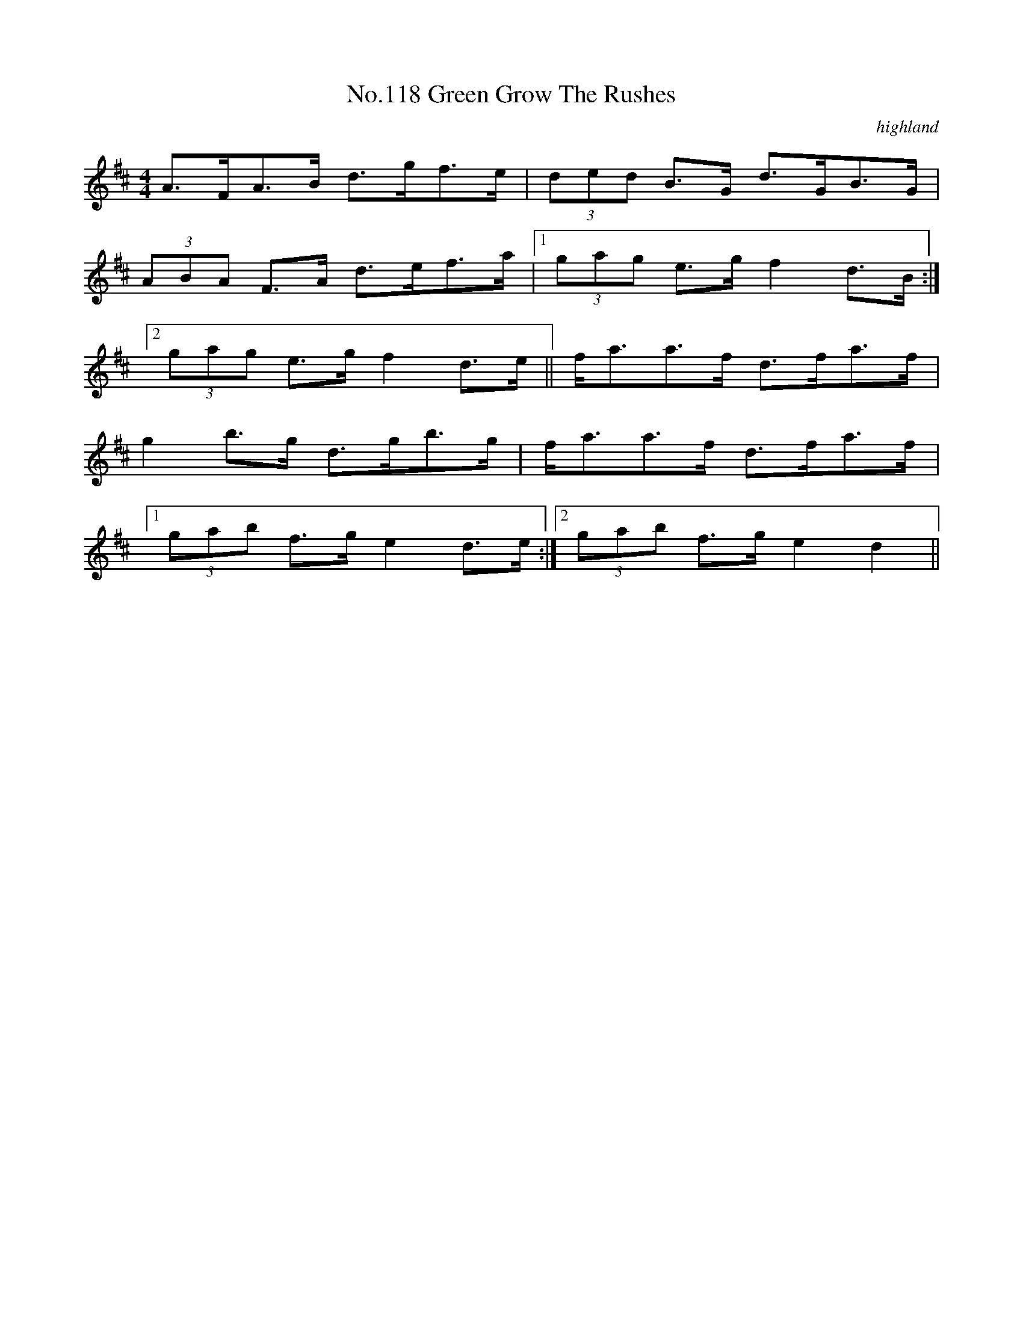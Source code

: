 X:18
T:No.118 Green Grow The Rushes
M:4/4
L:1/8
C:highland
K:D
A>FA>B d>gf>e|(3ded B>G d>GB>G|
(3ABA F>A d>ef>a|[1(3gag e>g f2d>B:|
[2(3gag e>g f2d>e||f<aa>f d>fa>f|
g2b>g d>gb>g|f<aa>f d>fa>f|
[1(3gab f>g e2d>e:|[2(3gab f>g e2d2||
